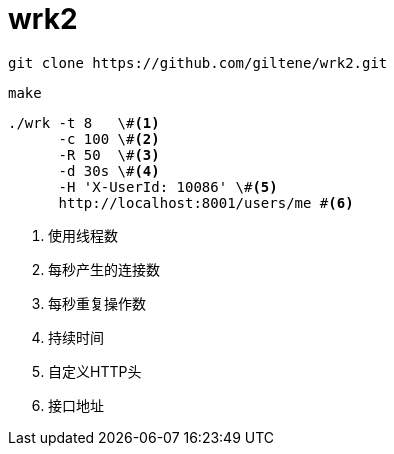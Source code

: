 = wrk2

[source, bash]
----
git clone https://github.com/giltene/wrk2.git
----

[source, bash]
----
make
----

[source, bash]
----
./wrk -t 8   \#<1>
      -c 100 \#<2>
      -R 50  \#<3>
      -d 30s \#<4>
      -H 'X-UserId: 10086' \#<5>
      http://localhost:8001/users/me #<6>
----
<1> 使用线程数
<2> 每秒产生的连接数
<3> 每秒重复操作数
<4> 持续时间
<5> 自定义HTTP头
<6> 接口地址

